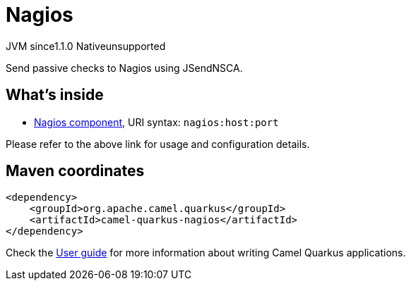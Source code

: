 // Do not edit directly!
// This file was generated by camel-quarkus-maven-plugin:update-extension-doc-page

= Nagios
:cq-artifact-id: camel-quarkus-nagios
:cq-native-supported: false
:cq-status: Preview
:cq-description: Send passive checks to Nagios using JSendNSCA.
:cq-deprecated: false
:cq-jvm-since: 1.1.0
:cq-native-since: n/a

[.badges]
[.badge-key]##JVM since##[.badge-supported]##1.1.0## [.badge-key]##Native##[.badge-unsupported]##unsupported##

Send passive checks to Nagios using JSendNSCA.

== What's inside

* https://camel.apache.org/components/latest/nagios-component.html[Nagios component], URI syntax: `nagios:host:port`

Please refer to the above link for usage and configuration details.

== Maven coordinates

[source,xml]
----
<dependency>
    <groupId>org.apache.camel.quarkus</groupId>
    <artifactId>camel-quarkus-nagios</artifactId>
</dependency>
----

Check the xref:user-guide/index.adoc[User guide] for more information about writing Camel Quarkus applications.
